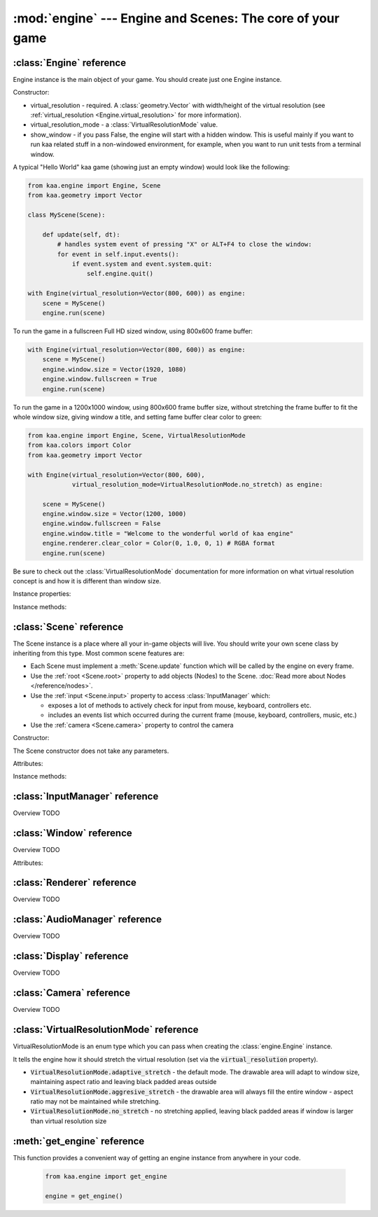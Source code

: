 :mod:`engine` --- Engine and Scenes: The core of your game
==========================================================
.. module:: engine
    :synopsis: Engine and Scenes: The core of your game

:class:`Engine` reference
-------------------------

Engine instance is the main object of your game. You should create just one Engine instance.

Constructor:

.. class:: Engine(virtual_resolution, virtual_resolution_mode=None, show_window=True)

    * virtual_resolution - required. A :class:`geometry.Vector` with width/height of the virtual resolution (see :ref:`virtual_resolution <Engine.virtual_resolution>` for more information).
    * virtual_resolution_mode - a :class:`VirtualResolutionMode` value.
    * show_window - if you pass False, the engine will start with a hidden window. This is useful mainly if you want to run kaa related stuff in a non-windowed environment, for example, when you want to run unit tests from a terminal window.

    A typical "Hello World" kaa game (showing just an empty window) would look like the following:

    .. code-block:: python

        from kaa.engine import Engine, Scene
        from kaa.geometry import Vector

        class MyScene(Scene):

            def update(self, dt):
                # handles system event of pressing "X" or ALT+F4 to close the window:
                for event in self.input.events():
                    if event.system and event.system.quit:
                        self.engine.quit()

        with Engine(virtual_resolution=Vector(800, 600)) as engine:
            scene = MyScene()
            engine.run(scene)


    To run the game in a fullscreen Full HD sized window, using 800x600 frame buffer:

    .. code-block:: python

        with Engine(virtual_resolution=Vector(800, 600)) as engine:
            scene = MyScene()
            engine.window.size = Vector(1920, 1080)
            engine.window.fullscreen = True
            engine.run(scene)

    To run the game in a 1200x1000 window, using 800x600 frame buffer size, without stretching the frame buffer to
    fit the whole window size, giving window a title, and setting fame buffer clear color to green:

    .. code-block:: python

        from kaa.engine import Engine, Scene, VirtualResolutionMode
        from kaa.colors import Color
        from kaa.geometry import Vector

        with Engine(virtual_resolution=Vector(800, 600),
                    virtual_resolution_mode=VirtualResolutionMode.no_stretch) as engine:

            scene = MyScene()
            engine.window.size = Vector(1200, 1000)
            engine.window.fullscreen = False
            engine.window.title = "Welcome to the wonderful world of kaa engine"
            engine.renderer.clear_color = Color(0, 1.0, 0, 1) # RGBA format
            engine.run(scene)

    Be sure to check out the :class:`VirtualResolutionMode` documentation for more information on
    what virtual resolution concept is and how it is different than window size.

Instance properties:

.. attribute:: Engine.current_scene

    Read only. Returns an active :class:`Scene`. More complex games will have multiple scenes but the engine can run
    only one scene at a time. Only the active scene will have its :code:`update()` method called by the engine.

    Use :meth:`Engine.change_scene` method to change an active scene.

.. _Engine.virtual_resolution:
.. attribute:: Engine.virtual_resolution

    Gets or sets the virtual resolution size. Expects :class:`geometry.Vector` as a value, representing
    resolution's width and height.

    When writing a game you would like to have a consistent way of referencing coordinates, independent from the screen
    resolution the game is running on. So for example when you draw some image on position (100, 200) you would like it
    to always be the same (100, 200) position on the 1366x768 laptop screen, 1920x1060 full HD monitor or any other
    of `dozens display resolutions out there. <https://en.wikipedia.org/wiki/Display_resolution#/media/File:Vector_Video_Standards8.svg>`_

    That's where virtual resolution concept comes in. You (typically) declare a virtual resolution for your game just
    once, when initializing the engine, and the engine will always use exactly this resolution when you draw stuff in
    your game. If you run the game in a window larger than declared virtual resolution, the engine will stretch the
    game's frame buffer (actual draw area). If you run it in a window smaller than declared virtual resolution, the
    engine will shrink it.

    There are different policies available for stretching and shrinking the area. You can control it by setting the
    :ref:`virtual_resolution_mode <Engine.virtual_resolution_mode>` property.

    Although it is possible to change the virtual resolution (even as the game is running), we don't recommend it
    unless you have a good reason to do that.

.. _Engine.virtual_resolution_mode:
.. attribute:: Engine.virtual_resolution_mode

    Gets or sets virtual resolution mode. See :class:`VirtualResolutionMode` for a list of possible values.

    It is possible to change the virtual resolution mode, even as the game is running.

    .. code-block:: python

        from kaa.engine import get_engine, VirtualResolutionMode

        engine = get_engine()
        engine.virtual_resolution_mode = VirtualResolutionMode.aggresive_stretch


.. attribute:: Engine.window

    A get accessor to the :class:`Window` object which exposes game window properties such as window size,
    title, or fullscreen flag and allows to change them.

    .. note::

       It is perfectly safe to change the window size or fullscreen mode, even in the game runtime.

    Check out the :class:`Window` documentation for a list of all available properties and methods.

    .. code-block:: python

        from kaa.engine import get_engine
        from kaa.geometry import Vector

        engine = get_engine()
        engine.window.title = "Hello world"
        engine.window.fullscreen = False
        engine.window.size = Vector(1920, 1080)

.. attribute:: Engine.renderer

    A get accessor to the :class:`Renderer` object which exposes kaa renderer properties such as
    frame buffer clear color. Check out the :class:`Renderer` for a list of all available properties.

    .. code-block:: python

        from kaa.engine import get_engine
        from kaa.colors import Color

        engine = get_engine()
        engine.renderer.clear_color = Color(1, 0, 0, 1) #set the clear color to red (dunno why we'd do that but we can!)

.. attribute:: Engine.audio

    A get accessor to the :class:`AudioManager` object which exposes global audio properties
    such as the master volume for sound effects or music. See the :class:`AudioManager>` for a
    list of all available properties.

    .. code-block:: python

        from kaa.engine import get_engine

        engine = get_engine()
        engine.audio.master_sound_volume = 0.5 # 50% of the max volume (sfx)
        engine.audio.master_music_volume = 0.75 # 75% of the max volume (music)
        engine.audio.mixing_channels = 100 # set number of max sounds we'll be able to play simultaneously

Instance methods:

.. method:: Engine.change_scene(new_scene)

    Use this method to change the active scene. Only one scene can be active at a time. All non-active scenes
    are 'frozen' (their :code:`update()` method is not called).

    Example of having two scenes and toggling between them:

    .. code-block:: python

        from kaa.input import Keycode
        from kaa.engine import Engine, Scene
        from kaa.colors import Color
        from kaa.geometry import Vector
        from kaa.fonts import TextNode, Font
        import os

        SCENES = {}
        FONT = None


        class TitleScreenScene(Scene):

            def __init__(self):
                super().__init__()
                self.root.add_child(TextNode(font=FONT, font_size=30, position=Vector(500, 500),
                                             text="This is the title screen, press enter to start the game.",
                                             color=Color(1, 1, 0, 1)))

            def update(self, dt):
                for event in self.input.events():
                    if event.system and event.system.quit:
                        self.engine.quit()
                    if event.keyboard:
                        if event.keyboard.is_pressing(Keycode.return_):
                            self.engine.change_scene(SCENES['gameplay_scene'])


        class GameplayScene(Scene):

            def __init__(self):
                super().__init__()
                self.label = TextNode(font=FONT, font_size=30, position=Vector(1000, 500), color=Color(1, 0, 0, 1),
                                      text="This is gameplay, press q to get back to the title screen. I'm rotating BTW.")
                self.root.add_child(self.label)

            def update(self, dt):
                for event in self.input.events():
                    if event.system and event.system.quit:
                        self.engine.quit()
                    if event.keyboard:
                        if event.keyboard.is_pressing(Keycode.q):
                            self.engine.change_scene(SCENES['title_screen_scene'])
                self.label.rotation_degrees += dt*20 / 1000


        with Engine(virtual_resolution=Vector(1920, 1080)) as engine:
            FONT = Font(os.path.join('assets', 'fonts', 'DejaVuSans.ttf'))  # MUST create all kaa objects inside engine context!
            SCENES['title_screen_scene'] = TitleScreenScene()
            SCENES['gameplay_scene'] = GameplayScene()
            engine.window.fullscreen = True
            engine.run(SCENES['title_screen_scene'])


.. method:: Engine.get_displays()

    Returns a list of all available displays (monitors) present in the system, along with their properties such as
    resolution. See the :class:`Display` documentation for a list of all available properties.

    .. code-block:: python

        from kaa.engine import get_engine

        engine = get_engine()
        for display in engine.get_displays():
            print(display)

.. method:: Engine.quit()

    Destroys the engine and closes the window. Call this method when the player wants to leave the game or to
    handle the quit event received from the system on closing the window (e.g. by ALT+F4 or pressing "X")

    .. code-block:: python

        from kaa.engine import Scene
        from kaa.input import Keycode

        class MyScene(Scene):

            def update(self, dt):

                for event in self.input.events():
                    if event.system and event.system.quit:
                        # handle the system event of pressing "X" or ALT+F4 to close the window:
                        self.engine.quit()

                    if event.keyboard and event.keyboard.is_pressing(Keycode.q):
                        # quit the game on pressing the Q key
                        self.engine.quit()


.. method:: Engine.run(scene)

    Starts running a scene instance. You'll need to call this method just once, to run the first scene of your game.
    To change between scenes use the :meth:`Engine.change_scene` method.

.. method:: Engine.stop()

    Description TODO....

:class:`Scene` reference
------------------------

The Scene instance is a place where all your in-game objects will live. You should write your own scene class by
inheriting from this type. Most common scene features are:

* Each Scene must implement a :meth:`Scene.update` function which will be called by the engine on every frame.
* Use the :ref:`root <Scene.root>` property to add objects (Nodes) to the Scene. :doc:`Read more about Nodes </reference/nodes>`.
* Use the :ref:`input <Scene.input>` property to access :class:`InputManager` which:

  * exposes a lot of methods to actively check for input from mouse, keyboard, controllers etc.
  * includes an events list which occurred during the current frame (mouse, keyboard, controllers, music, etc.)

* Use the :ref:`camera <Scene.camera>` property to control the camera

Constructor:

.. class:: Scene()

    The Scene constructor does not take any parameters.

Attributes:

.. _Scene.camera:
.. attribute:: Scene.camera

    A get accessor to the :class:`Camera` object which contains properties and methods for manipulating the camera
    (moving, rotating, etc.). See the :class:`Camera` documentation for a full list of properties and methods.

.. _Scene.engine:
.. attribute:: Scene.engine

    TODO

.. _Scene.input:
.. attribute:: Scene.input

    TODO

.. _Scene.root:
.. attribute:: Scene.root

    TODO

.. _Scene.time:
.. attribute:: Scene.time

    TODO



Instance methods:

.. method:: Scene.update()

    TODO

.. method:: Scene.on_enter()

    TODO

.. method:: Scene.on_exit()

    TODO

:class:`InputManager` reference
-------------------------------

.. class:: InputManager

Overview TODO

:class:`Window` reference
-------------------------

.. class:: Window

Overview TODO

Attributes:

.. attribute:: Window.size

    TODO

:class:`Renderer` reference
---------------------------

.. class:: Renderer

Overview TODO


.. _engine.AudioManager:

:class:`AudioManager` reference
-------------------------------

.. class:: AudioManager

Overview TODO

:class:`Display` reference
-------------------------------

.. class:: Display

Overview TODO

:class:`Camera` reference
-------------------------------

.. class:: Camera

Overview TODO


:class:`VirtualResolutionMode` reference
----------------------------------------

.. class:: VirtualResolutionMode

VirtualResolutionMode is an enum type which you can pass when creating the :class:`engine.Engine` instance.

It tells the engine how it should stretch the virtual resolution (set via the :code:`virtual_resolution` property).

* :code:`VirtualResolutionMode.adaptive_stretch` - the default mode. The drawable area will adapt to window size, maintaining aspect ratio and leaving black padded areas outside
* :code:`VirtualResolutionMode.aggresive_stretch` - the drawable area will always fill the entire window - aspect ratio may not be maintained while stretching.
* :code:`VirtualResolutionMode.no_stretch` - no stretching applied, leaving black padded areas if window is larger than virtual resolution size


:meth:`get_engine` reference
----------------------------

.. function:: get_engine

This function provides a convenient way of getting an engine instance from anywhere in your code.

    .. code-block:: python

        from kaa.engine import get_engine

        engine = get_engine()

